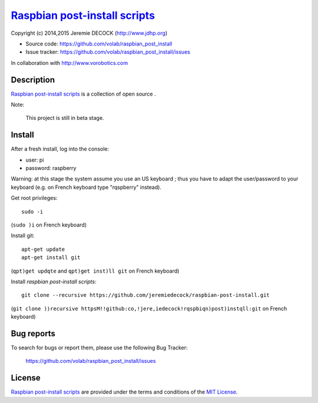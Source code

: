================================
`Raspbian post-install scripts`_
================================

Copyright (c) 2014,2015 Jeremie DECOCK (http://www.jdhp.org)

* Source code: https://github.com/volab/raspbian_post_install
* Issue tracker: https://github.com/volab/raspbian_post_install/issues

In collaboration with http://www.vorobotics.com


Description
===========

`Raspbian post-install scripts`_ is a collection of open source .

Note:

    This project is still in beta stage.


Install
=======

After a fresh install, log into the console:

- user: pi
- password: raspberry
  
Warning: at this stage the system assume you use an US keyboard ; thus you have
to adapt the user/password to your keyboard (e.g. on French keyboard type
"rqspberry" instead).

Get root privileges::

    sudo -i

(``sudo )i`` on French keyboard)

Install git::

    apt-get update
    apt-get install git

(``qpt)get updqte`` and ``qpt)get inst)ll git`` on French keyboard)

Install *raspbian post-install scripts*::

    git clone --recursive https://github.com/jeremiedecock/raspbian-post-install.git

(``git clone ))recursive httpsM!!github:co,!jere,iedecock!rqspbiqn)post)instqll:git`` on French keyboard)

.. TODO: use short urls (defined through .htaccess) in http://jdhp.org/ e.g. http://jdhp.org/rpi.git or http://jdhp.org/1


Bug reports
===========

To search for bugs or report them, please use the following Bug Tracker:

    https://github.com/volab/raspbian_post_install/issues


License
=======

`Raspbian post-install scripts`_ are provided under the terms and conditions of
the `MIT License`_.


.. _MIT License: http://opensource.org/licenses/MIT

.. _Raspbian post-install scripts: https://github.com/volab/raspbian_post_install

